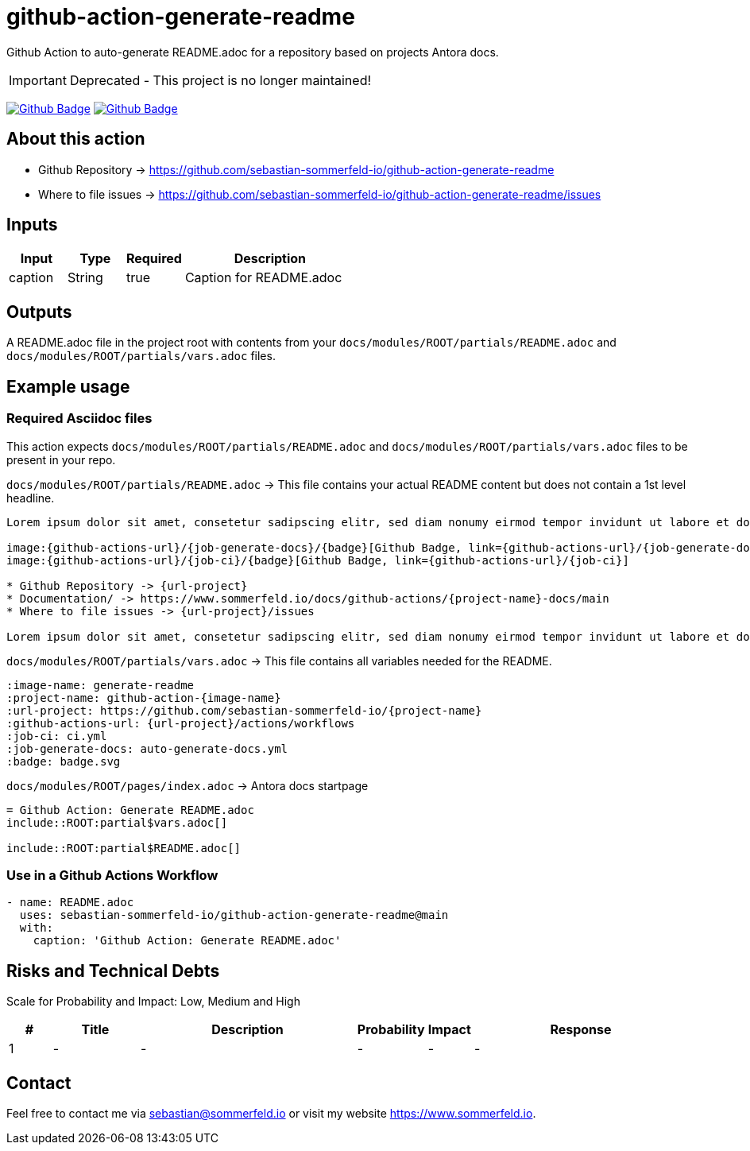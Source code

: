 = github-action-generate-readme
:image-name: generate-readme
:project-name: github-action-{image-name}
:url-project: https://github.com/sebastian-sommerfeld-io/{project-name}
:github-actions-url: {url-project}/actions/workflows
:job-ci: ci.yml
:job-generate-docs: auto-generate-docs.yml
:badge: badge.svg

// +------------------------------------------+
// |                                          |
// |    DO NOT EDIT DIRECTLY !!!!!            |
// |                                          |
// |    File is auto-generated by pipline.    |
// |    Contents are based on Antora docs.    |
// |                                          |
// +------------------------------------------+

Github Action to auto-generate README.adoc for a repository based on projects Antora docs.

IMPORTANT: Deprecated - This project is no longer maintained!

image:{github-actions-url}/{job-generate-docs}/{badge}[Github Badge, link={github-actions-url}/{job-generate-docs}]
image:{github-actions-url}/{job-ci}/{badge}[Github Badge, link={github-actions-url}/{job-ci}]

== About this action

* Github Repository -> {url-project}
* Where to file issues -> {url-project}/issues

== Inputs
[cols="1,1,1,3", options="header"]
|===
|Input |Type |Required |Description
|caption |String |true |Caption for README.adoc
|===

== Outputs
A README.adoc file in the project root with contents from your `docs/modules/ROOT/partials/README.adoc` and `docs/modules/ROOT/partials/vars.adoc` files.

== Example usage
=== Required Asciidoc files
This action expects `docs/modules/ROOT/partials/README.adoc` and `docs/modules/ROOT/partials/vars.adoc` files to be present in your repo.

.`docs/modules/ROOT/partials/README.adoc` -> This file contains your actual README content but does not contain a 1st level headline.
[source, asciidoc]
----
Lorem ipsum dolor sit amet, consetetur sadipscing elitr, sed diam nonumy eirmod tempor invidunt ut labore et dolore magna aliquyam erat, sed diam voluptua.

image:{github-actions-url}/{job-generate-docs}/{badge}[Github Badge, link={github-actions-url}/{job-generate-docs}]
image:{github-actions-url}/{job-ci}/{badge}[Github Badge, link={github-actions-url}/{job-ci}]

* Github Repository -> {url-project}
* Documentation/ -> https://www.sommerfeld.io/docs/github-actions/{project-name}-docs/main
* Where to file issues -> {url-project}/issues

Lorem ipsum dolor sit amet, consetetur sadipscing elitr, sed diam nonumy eirmod tempor invidunt ut labore et dolore magna aliquyam erat, sed diam voluptua. At vero eos et accusam et justo duo dolores et ea rebum. Stet clita kasd gubergren, no sea takimata sanctus est Lorem ipsum dolor sit amet. Lorem ipsum dolor sit amet, consetetur sadipscing elitr, sed diam nonumy eirmod tempor invidunt ut labore et dolore magna aliquyam erat, sed diam voluptua. At vero eos et accusam et justo duo dolores et ea rebum. Stet clita kasd gubergren, no sea takimata sanctus est Lorem ipsum dolor sit amet.
----

.`docs/modules/ROOT/partials/vars.adoc` -> This file contains all variables needed for the README.
[source, asciidoc]
----
:image-name: generate-readme
:project-name: github-action-{image-name}
:url-project: https://github.com/sebastian-sommerfeld-io/{project-name}
:github-actions-url: {url-project}/actions/workflows
:job-ci: ci.yml
:job-generate-docs: auto-generate-docs.yml
:badge: badge.svg
----

.`docs/modules/ROOT/pages/index.adoc` -> Antora docs startpage
[source, asciidoc]
----
= Github Action: Generate README.adoc
\include::ROOT:partial$vars.adoc[]

\include::ROOT:partial$README.adoc[]
----

=== Use in a Github Actions Workflow
[source, yaml]
----
- name: README.adoc
  uses: sebastian-sommerfeld-io/github-action-generate-readme@main
  with:
    caption: 'Github Action: Generate README.adoc'
----

== Risks and Technical Debts
Scale for Probability and Impact: Low, Medium and High

[cols="^1,2,5a,1,1,5a", options="header"]
|===
|# |Title |Description |Probability |Impact |Response
|{counter:usage} |- |- |- |- |-
|===

== Contact
Feel free to contact me via sebastian@sommerfeld.io or visit my website https://www.sommerfeld.io.

